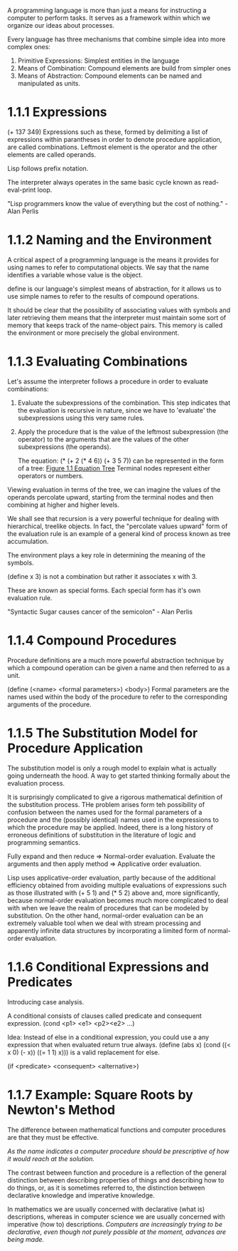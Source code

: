 A programming language is more than just a means for instructing a
computer to perform tasks. It serves as a framework within which we
organize our ideas about processes.

Every language has three mechanisms that combine simple idea into more
complex ones:
1. Primitive Expressions: Simplest entities in the language
2. Means of Combination: Compound elements are build from simpler ones
3. Means of Abstraction: Compound elements can be named and
   manipulated as units.
   
* 1.1.1 Expressions
  
  (+ 137 349)
  Expressions such as these, formed by delimiting a list of expressions
  within parantheses in order to denote procedure application, are
  called combinations. Leftmost element is the operator and the other
  elements are called operands.
  
  Lisp follows prefix notation.
  
  The interpreter always operates in the same basic cycle known as
  read-eval-print loop.
  
  "Lisp programmers know the value of everything but the cost of
  nothing." - Alan Perlis
  
* 1.1.2 Naming and the Environment
  
  A critical aspect of a programming language is the means it provides
  for using names to refer to computational objects. We say that the
  name identifies a variable whose value is the object.
  
  define is our language's simplest means of abstraction, for it allows
  us to use simple names to refer to the results of compound operations.
  
  It should be clear that the possibility of associating values with
  symbols and later retrieving them means that the interpreter must
  maintain some sort of memory that keeps track of the name-object
  pairs. This memory is called the environment or more precisely the
  global environment.
  
* 1.1.3 Evaluating Combinations
  
  Let's assume the interpreter follows a procedure in order to
  evaluate combinations:
1. Evaluate the subexpressions of the combination.
   This step indicates that the evaluation is recursive in nature,
   since we have to 'evaluate' the subexpressions using this very same rules.
2. Apply the procedure that is the value of the leftmost subexpression
   (the operator) to the arguments that are the values of the other
   subexpressions (the operands).
   
   The equation:
   (* (+ 2 (* 4 6))
   (+ 3 5 7)) 
   can be represented in the form of a tree: [[http://mitpress.mit.edu/sicp/full-text/book/ch1-Z-G-1.gif][Figure 1.1 Equation Tree]]
   Terminal nodes represent either operators or numbers.
   
Viewing evaluation in terms of the tree, we can imagine the values of
the operands percolate upward, starting from the terminal nodes and
then combining at higher and higher levels.

We shall see that recursion is a very powerful technique for dealing
with hierarchical, treelike objects. In fact, the "percolate values
upward" form of the evaluation rule is an example of a general kind of
process known as tree accumulation.

The environment plays a key role in determining the meaning of the symbols.

(define x 3) is not a combination but rather it associates x with 3.

These are known as special forms. Each special form has it's own
evaluation rule.

"Syntactic Sugar causes cancer of the semicolon" - Alan Perlis

* 1.1.4 Compound Procedures
Procedure definitions are a much more powerful abstraction technique
by which a compound operation can be given a name and then referred to
as a unit.

(define (<name> <formal parameters>) <body>)
Formal parameters are the names used within the body of the procedure
to refer to the corresponding arguments of the procedure.

* 1.1.5 The Substitution Model for Procedure Application
The substitution model is only a rough model to explain what is
actually going underneath the hood. A way to get started thinking
formally about the evaluation process.

It is surprisingly complicated to give a rigorous mathematical
definition of the substitution process. THe problem arises form teh
possibility of confusion between the names used for the formal
parameters of a procedure and the (possibly identical) names used in
the expressions to which the procedure may be applied. Indeed, there
is a long history of erroneous definitions of substitution in the
literature of logic and programming semantics.

Fully expand and then reduce => Normal-order evaluation.
Evaluate the arguments and then apply method => Applicative order evaluation.

Lisp uses applicative-order evaluation, partly because of the
additional efficiency obtained from avoiding multiple evaluations of
expressions such as those illustrated with (+ 5 1) and (* 5 2) above
and, more significantly, because normal-order evaluation becomes much
more complicated to deal with when we leave the realm of procedures
that can be modeled by substitution. On the other hand, normal-order
evaluation can be an extremely valuable tool when we deal with stream
processing and apparently infinite data structures by incorporating a
limited form of normal-order evaluation.


* 1.1.6 Conditional Expressions and Predicates
  
  Introducing case analysis.
  
  A conditional consists of clauses called predicate and consequent expression.
  (cond <p1> <e1> <p2><e2> ...)
  
  Idea: Instead of else in a conditional expression, you could use a
  any expression that when evaluated return true always.
  (define (abs x)
  (cond ((< x 0) (- x))
  ((= 1 1) x)))
  is a valid replacement for else.
  
  (if <predicate> <consequent> <alternative>)
  
* 1.1.7 Example: Square Roots by Newton's Method
  
  The difference between mathematical functions and computer
  procedures are that they must be effective.
  
  /As the name indicates a computer procedure should be prescriptive of
  how it would reach at the solution./
  
  The contrast between function and procedure is a reflection of the
  general distinction between describing properties of things and
  describing how to do things, or, as it is sometimes referred to, the
  distinction between declarative knowledge and imperative knowledge. 
  
  In mathematics we are usually concerned with declarative (what is)
  descriptions, whereas in computer science we are usually concerned
  with imperative (how to) descriptions.
  /Computers are increasingly trying to be declarative, even though
  not purely possible at the moment, advances are being made./

